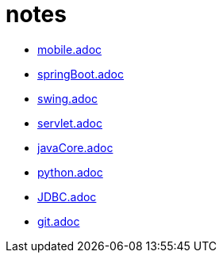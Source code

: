 = notes


* link:mobile.adoc[]
* link:springBoot.adoc[]
* link:swing.adoc[]
* link:servlet.adoc[]
* link:javaCore.adoc[]
* link:python.adoc[]
* link:JDBC.adoc[]
* link:git.adoc[]
// link:
// link:
// link:
